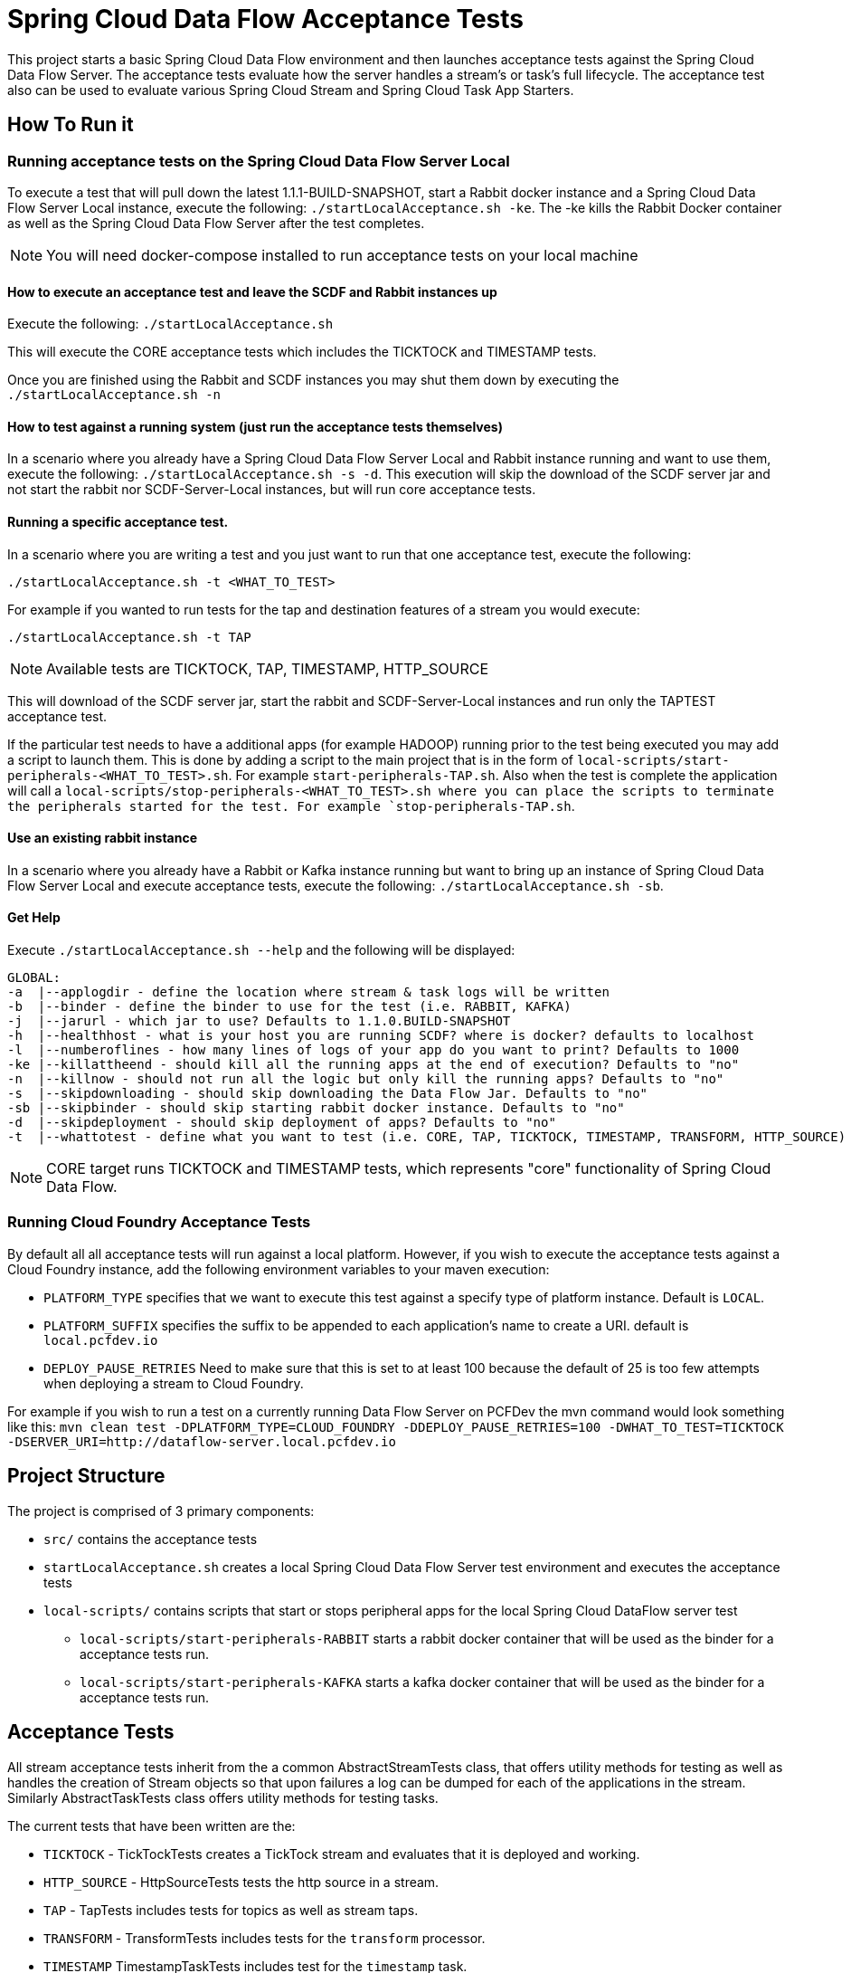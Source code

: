 = Spring Cloud Data Flow Acceptance Tests

This project starts a basic Spring Cloud Data Flow environment and then launches
acceptance tests against the Spring Cloud Data Flow Server. The acceptance
tests evaluate how the server handles a stream's or task's
full lifecycle.  The acceptance test also can be used to evaluate various
Spring Cloud Stream and Spring Cloud Task App Starters.

== How To Run it

=== Running acceptance tests on the Spring Cloud Data Flow Server Local
To execute a test that will pull down the latest 1.1.1-BUILD-SNAPSHOT, start
a Rabbit docker instance and a Spring Cloud Data Flow Server Local instance, execute
the following: `./startLocalAcceptance.sh -ke`.  The -ke kills the Rabbit Docker
container as well as the Spring Cloud Data Flow Server after the test completes.

NOTE: You will need docker-compose installed to run acceptance tests on your local machine

==== How to execute an acceptance test and leave the SCDF and Rabbit instances up

Execute the following: `./startLocalAcceptance.sh`

This will execute the CORE acceptance tests which includes the TICKTOCK and
TIMESTAMP tests.

Once you are finished using the Rabbit and SCDF instances you may shut them down
by executing the `./startLocalAcceptance.sh -n`

==== How to test against a running system (just run the acceptance tests themselves)
In a scenario where you already have a Spring Cloud Data Flow Server Local and
Rabbit instance running and want to use them, execute the following:
`./startLocalAcceptance.sh -s -d`.  This execution will skip the download of the
SCDF server jar and not start the rabbit nor SCDF-Server-Local instances,
but will run core acceptance tests.

==== Running a specific acceptance test.
In a scenario where you are writing a test and you just want to run that one
acceptance test, execute the following:

```
./startLocalAcceptance.sh -t <WHAT_TO_TEST>
```
For example if you wanted to run tests for the tap and destination features of
a stream you would execute:
```
./startLocalAcceptance.sh -t TAP
```
NOTE: Available tests are TICKTOCK, TAP, TIMESTAMP, HTTP_SOURCE

This will download of the SCDF server jar, start the rabbit and
SCDF-Server-Local instances and run only the TAPTEST acceptance test.

If the particular test needs to have a additional apps (for example HADOOP)
running prior to the test being executed you may add a script to launch them.
This is done by adding a script to the main project that is in the form of
`local-scripts/start-peripherals-<WHAT_TO_TEST>.sh`.  For example `start-peripherals-TAP.sh`.
Also when the test is complete the application will call a
`local-scripts/stop-peripherals-<WHAT_TO_TEST>.sh where you can place the scripts to terminate
the peripherals started for the test.  For example `stop-peripherals-TAP.sh`.

==== Use an existing rabbit instance
In a scenario where you already have a Rabbit or Kafka instance running but want to bring
up an instance of Spring Cloud Data Flow Server Local and execute acceptance
tests, execute the following:
`./startLocalAcceptance.sh -sb`.

==== Get Help
Execute `./startLocalAcceptance.sh --help` and the following will be displayed:

```
GLOBAL:
-a  |--applogdir - define the location where stream & task logs will be written
-b  |--binder - define the binder to use for the test (i.e. RABBIT, KAFKA)
-j  |--jarurl - which jar to use? Defaults to 1.1.0.BUILD-SNAPSHOT
-h  |--healthhost - what is your host you are running SCDF? where is docker? defaults to localhost
-l  |--numberoflines - how many lines of logs of your app do you want to print? Defaults to 1000
-ke |--killattheend - should kill all the running apps at the end of execution? Defaults to "no"
-n  |--killnow - should not run all the logic but only kill the running apps? Defaults to "no"
-s  |--skipdownloading - should skip downloading the Data Flow Jar. Defaults to "no"
-sb |--skipbinder - should skip starting rabbit docker instance. Defaults to "no"
-d  |--skipdeployment - should skip deployment of apps? Defaults to "no"
-t  |--whattotest - define what you want to test (i.e. CORE, TAP, TICKTOCK, TIMESTAMP, TRANSFORM, HTTP_SOURCE)
```

NOTE: CORE target runs TICKTOCK and TIMESTAMP tests, which represents "core"
functionality of Spring Cloud Data Flow.

=== Running Cloud Foundry Acceptance Tests
By default all all acceptance tests will run against a local platform.  However,
if you wish to execute the acceptance tests against a Cloud Foundry instance, add the
following environment variables to your maven execution:

* `PLATFORM_TYPE` specifies that we want to execute this test against a specify
type of platform instance.  Default is `LOCAL`.
* `PLATFORM_SUFFIX` specifies the suffix to be appended to each application's
name to create a URI. default is `local.pcfdev.io`
* `DEPLOY_PAUSE_RETRIES` Need to make sure that this is set to at least 100
because the default of 25 is too few attempts when deploying a stream to
Cloud Foundry.

For example if you wish to run a test on a currently running Data Flow Server on
PCFDev the mvn command would look something like this:
`mvn clean test -DPLATFORM_TYPE=CLOUD_FOUNDRY -DDEPLOY_PAUSE_RETRIES=100 -DWHAT_TO_TEST=TICKTOCK -DSERVER_URI=http://dataflow-server.local.pcfdev.io`

== Project Structure

The project is comprised of 3 primary components:

* `src/` contains the acceptance tests
* `startLocalAcceptance.sh` creates a local Spring Cloud Data Flow Server test environment and executes the
acceptance tests
* `local-scripts/` contains scripts that start or stops peripheral apps for the local Spring Cloud DataFlow server test
** `local-scripts/start-peripherals-RABBIT` starts a rabbit docker container that will be used
 as the binder for a acceptance tests run.
 ** `local-scripts/start-peripherals-KAFKA` starts a kafka docker container that will be used
 as the binder for a acceptance tests run.

== Acceptance Tests
All stream acceptance tests inherit from the a common AbstractStreamTests class,
that offers utility methods for testing as well as handles the creation of
Stream objects so that upon failures a log can be dumped for each of the
applications in the stream.  Similarly AbstractTaskTests class offers utility
methods for testing tasks.

The current tests that have been written are the:

* `TICKTOCK` - TickTockTests creates a TickTock stream and evaluates that it is deployed and
working.
* `HTTP_SOURCE` - HttpSourceTests tests the http source in a stream.
* `TAP` - TapTests  includes tests for topics as well as stream taps.
* `TRANSFORM` - TransformTests  includes tests for the `transform` processor.
* `TIMESTAMP` TimestampTaskTests includes test for the `timestamp` task.

== What's Next -> Stories:

* Need to create start`<platform>`Acceptance.sh scripts for CF, Kubernetes, Yarn, Mesos.
* Add support for pulling in files that are written by sinks and conversely put
files for sources.
* Support for MySQL local deployment for JDBC and Task based Acceptance tests
* Need to support ability to make CF based calls so that ports can be opened up
for http source based tests.
* Need to test the tests for CF.  Only tested ticktock and HttpSource.
